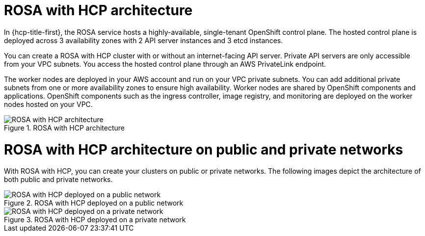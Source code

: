 // Module included in the following assemblies:
//
// * rosa_architecture/rosa_architecture_sub/rosa-architecture-models.adoc

[id="rosa-hcp-architecture_{context}"]
= ROSA with HCP architecture

In {hcp-title-first}, the ROSA service hosts a highly-available, single-tenant OpenShift control plane. The hosted control plane is deployed across 3 availability zones with 2 API server instances and 3 etcd instances. 

You can create a ROSA with HCP cluster with or without an internet-facing API server. Private API servers are only accessible from your VPC subnets. You access the hosted control plane through an AWS PrivateLink endpoint. 

The worker nodes are deployed in your AWS account and run on your VPC private subnets. You can add additional private subnets from one or more availability zones to ensure high availability. Worker nodes are shared by OpenShift components and applications. OpenShift components such as the ingress controller, image registry, and monitoring are deployed on the worker nodes hosted on your VPC.

.ROSA with HCP architecture
image::544_OpenShift_ROSA-HCP_architecture-model.png[ROSA with HCP architecture]

[id="rosa-hcp-network-architecture_{context}"]
= ROSA with HCP architecture on public and private networks
With ROSA with HCP, you can create your clusters on public or private networks. The following images depict the architecture of both public and private networks.

.ROSA with HCP deployed on a public network
image::544_OpenShift_ROSA-HCP-and-ROSA-Classic-public.png[ROSA with HCP deployed on a public network]

.ROSA with HCP deployed on a private network
image::544_OpenShift_ROSA-HCP-and-ROSA-Classic-private.png[ROSA with HCP deployed on a private network]